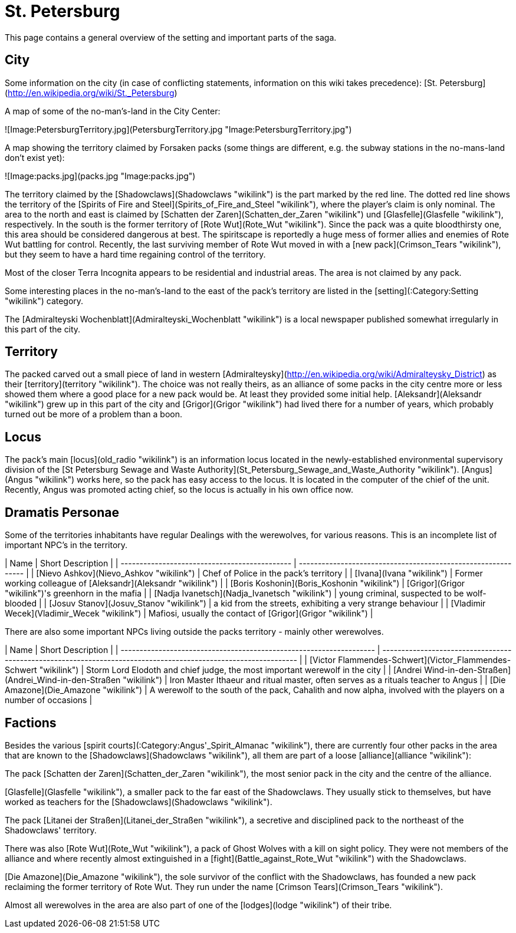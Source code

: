 = St. Petersburg

This page contains a general overview of the setting and important parts
of the saga.

== City

Some information on the city (in case of conflicting statements,
information on this wiki takes precedence): [St.
Petersburg](http://en.wikipedia.org/wiki/St._Petersburg)

A map of some of the no-man's-land in the City Center:

![Image:PetersburgTerritory.jpg](PetersburgTerritory.jpg
"Image:PetersburgTerritory.jpg")

A map showing the territory claimed by Forsaken packs (some things are
different, e.g. the subway stations in the no-mans-land don't exist
yet):

![Image:packs.jpg](packs.jpg "Image:packs.jpg")

The territory claimed by the [Shadowclaws](Shadowclaws "wikilink") is
the part marked by the red line. The dotted red line shows the territory
of the [Spirits of Fire and
Steel](Spirits_of_Fire_and_Steel "wikilink"), where the player's claim
is only nominal. The area to the north and east is claimed by [Schatten
der Zaren](Schatten_der_Zaren "wikilink") und
[Glasfelle](Glasfelle "wikilink"), respectively. In the south is the
former territory of [Rote Wut](Rote_Wut "wikilink"). Since the pack was
a quite bloodthirsty one, this area should be considered dangerous at
best. The spiritscape is reportedly a huge mess of former allies and
enemies of Rote Wut battling for control. Recently, the last surviving
member of Rote Wut moved in with a [new pack](Crimson_Tears "wikilink"),
but they seem to have a hard time regaining control of the territory.

Most of the closer Terra Incognita appears to be residential and
industrial areas. The area is not claimed by any pack.

Some interesting places in the no-man's-land to the east of the pack's
territory are listed in the [setting](:Category:Setting "wikilink")
category.

The [Admiralteyski Wochenblatt](Admiralteyski_Wochenblatt "wikilink") is
a local newspaper published somewhat irregularly in this part of the
city.

== Territory

The packed carved out a small piece of land in western
[Admiralteysky](http://en.wikipedia.org/wiki/Admiralteysky_District) as
their [territory](territory "wikilink"). The choice was not really
theirs, as an alliance of some packs in the city centre more or less
showed them where a good place for a new pack would be. At least they
provided some initial help. [Aleksandr](Aleksandr "wikilink") grew up in
this part of the city and [Grigor](Grigor "wikilink") had lived there
for a number of years, which probably turned out be more of a problem
than a boon.

== Locus

The pack's main [locus](old_radio "wikilink") is an information locus
located in the newly-established environmental supervisory division of
the [St Petersburg Sewage and Waste
Authority](St_Petersburg_Sewage_and_Waste_Authority "wikilink").
[Angus](Angus "wikilink") works here, so the pack has easy access to the
locus. It is located in the computer of the chief of the unit. Recently,
Angus was promoted acting chief, so the locus is actually in his own
office now.

== Dramatis Personae

Some of the territories inhabitants have regular Dealings with the
werewolves, for various reasons. This is an incomplete list of important
NPC's in the
territory.

| Name                                          | Short Description                                             |
| --------------------------------------------- | ------------------------------------------------------------- |
| [Nievo Ashkov](Nievo_Ashkov "wikilink")       | Chef of Police in the pack's territory                        |
| [Ivana](Ivana "wikilink")                     | Former working colleague of [Aleksandr](Aleksandr "wikilink") |
| [Boris Koshonin](Boris_Koshonin "wikilink")   | [Grigor](Grigor "wikilink")'s greenhorn in the mafia          |
| [Nadja Ivanetsch](Nadja_Ivanetsch "wikilink") | young criminal, suspected to be wolf-blooded                  |
| [Josuv Stanov](Josuv_Stanov "wikilink")       | a kid from the streets, exhibiting a very strange behaviour   |
| [Vladimir Wecek](Vladimir_Wecek "wikilink")   | Mafiosi, usually the contact of [Grigor](Grigor "wikilink")   |

There are also some important NPCs living outside the packs territory -
mainly other
werewolves.

| Name                                                                | Short Description                                                                                               |
| ------------------------------------------------------------------- | --------------------------------------------------------------------------------------------------------------- |
| [Victor Flammendes-Schwert](Victor_Flammendes-Schwert "wikilink")   | Storm Lord Elodoth and chief judge, the most important werewolf in the city                                     |
| [Andrei Wind-in-den-Straßen](Andrei_Wind-in-den-Straßen "wikilink") | Iron Master Ithaeur and ritual master, often serves as a rituals teacher to Angus                               |
| [Die Amazone](Die_Amazone "wikilink")                               | A werewolf to the south of the pack, Cahalith and now alpha, involved with the players on a number of occasions |

== Factions

Besides the various [spirit
courts](:Category:Angus'_Spirit_Almanac "wikilink"), there are currently
four other packs in the area that are known to the
[Shadowclaws](Shadowclaws "wikilink"), all them are part of a loose
[alliance](alliance "wikilink"):

The pack [Schatten der Zaren](Schatten_der_Zaren "wikilink"), the most
senior pack in the city and the centre of the alliance.

[Glasfelle](Glasfelle "wikilink"), a smaller pack to the far east of the
Shadowclaws. They usually stick to themselves, but have worked as
teachers for the [Shadowclaws](Shadowclaws "wikilink").

The pack [Litanei der Straßen](Litanei_der_Straßen "wikilink"), a
secretive and disciplined pack to the northeast of the Shadowclaws'
territory.

There was also [Rote Wut](Rote_Wut "wikilink"), a pack of Ghost Wolves
with a kill on sight policy. They were not members of the alliance and
where recently almost extinguished in a
[fight](Battle_against_Rote_Wut "wikilink") with the Shadowclaws.

[Die Amazone](Die_Amazone "wikilink"), the sole survivor of the conflict
with the Shadowclaws, has founded a new pack reclaiming the former
territory of Rote Wut. They run under the name [Crimson
Tears](Crimson_Tears "wikilink").

Almost all werewolves in the area are also part of one of the
[lodges](lodge "wikilink") of their tribe.
